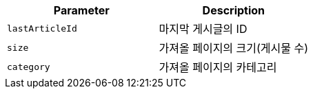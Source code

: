 |===
|Parameter|Description

|`+lastArticleId+`
|마지막 게시글의 ID

|`+size+`
|가져올 페이지의 크기(게시물 수)

|`+category+`
|가져올 페이지의 카테고리

|===